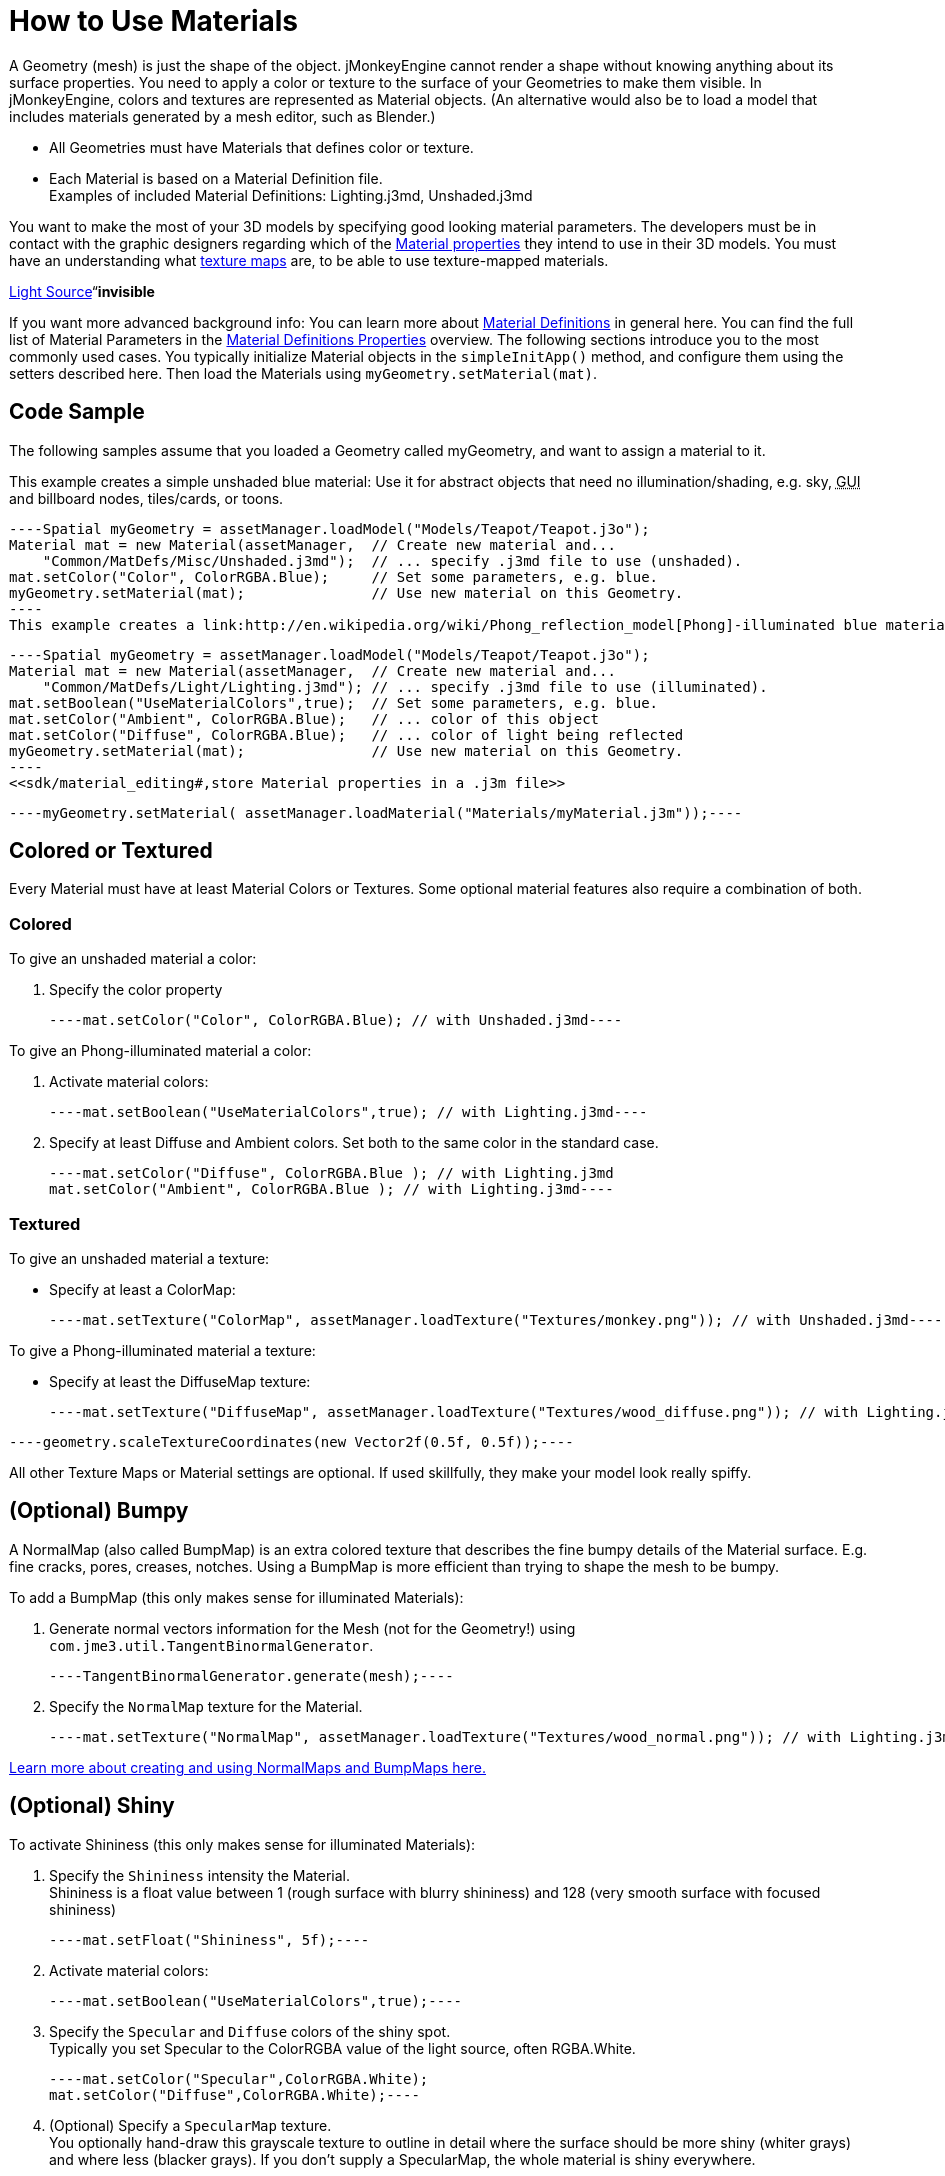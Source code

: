 

= How to Use Materials

A Geometry (mesh) is just the shape of the object. jMonkeyEngine cannot render a shape without knowing anything about its surface properties. You need to apply a color or texture to the surface of your Geometries to make them visible. In jMonkeyEngine, colors and textures are represented as Material objects. (An alternative would also be to load a model that includes materials generated by a mesh editor, such as Blender.)


*  All Geometries must have Materials that defines color or texture.
*  Each Material is based on a Material Definition file. +
Examples of included Material Definitions: Lighting.j3md, Unshaded.j3md

You want to make the most of your 3D models by specifying good looking material parameters. The developers must be in contact with the graphic designers regarding which of the <<jme3/advanced/materials_overview#,Material properties>> they intend to use in their 3D models. You must have an understanding what <<jme3/terminology#materialstextures,texture maps>> are, to be able to use texture-mapped materials. 


<<jme3/advanced/light_and_shadow#,Light Source>>“*invisible*


If you want more advanced background info: You can learn more about <<jme3/advanced/material_definitions#,Material Definitions>> in general here. You can find the full list of Material Parameters in the <<jme3/advanced/materials_overview#,Material Definitions Properties>> overview. The following sections introduce you to the most commonly used cases. You typically initialize Material objects in the `simpleInitApp()` method, and configure them using the setters described here. Then load the Materials using `myGeometry.setMaterial(mat)`. 



== Code Sample

The following samples assume that you loaded a Geometry called myGeometry, and want to assign a material to it.


This example creates a simple unshaded blue material: Use it for abstract objects that need no illumination/shading, e.g. sky, +++<abbr title="Graphical User Interface">GUI</abbr>+++ and billboard nodes, tiles/cards, or toons.


[source,java]
----Spatial myGeometry = assetManager.loadModel("Models/Teapot/Teapot.j3o");
Material mat = new Material(assetManager,  // Create new material and...
    "Common/MatDefs/Misc/Unshaded.j3md");  // ... specify .j3md file to use (unshaded).
mat.setColor("Color", ColorRGBA.Blue);     // Set some parameters, e.g. blue.
myGeometry.setMaterial(mat);               // Use new material on this Geometry.
----
This example creates a link:http://en.wikipedia.org/wiki/Phong_reflection_model[Phong]-illuminated blue material. Use it for illuminated, naturalistic objects, such as characters, buildings, terrains, vehicles. Needs a light source, otherwise it will be invisible.


[source,java]
----Spatial myGeometry = assetManager.loadModel("Models/Teapot/Teapot.j3o");
Material mat = new Material(assetManager,  // Create new material and...
    "Common/MatDefs/Light/Lighting.j3md"); // ... specify .j3md file to use (illuminated).
mat.setBoolean("UseMaterialColors",true);  // Set some parameters, e.g. blue.
mat.setColor("Ambient", ColorRGBA.Blue);   // ... color of this object
mat.setColor("Diffuse", ColorRGBA.Blue);   // ... color of light being reflected
myGeometry.setMaterial(mat);               // Use new material on this Geometry.
----
<<sdk/material_editing#,store Material properties in a .j3m file>>


[source,java]
----myGeometry.setMaterial( assetManager.loadMaterial("Materials/myMaterial.j3m"));----




== Colored or Textured

Every Material must have at least Material Colors or Textures. Some optional material features also require a combination of both. 



=== Colored

To give an unshaded material a color:


.  Specify the color property 
[source,java]
----mat.setColor("Color", ColorRGBA.Blue); // with Unshaded.j3md----

To give an Phong-illuminated material a color:


.  Activate material colors: 
[source,java]
----mat.setBoolean("UseMaterialColors",true); // with Lighting.j3md----
.  Specify at least Diffuse and Ambient colors. Set both to the same color in the standard case. 
[source,java]
----mat.setColor("Diffuse", ColorRGBA.Blue ); // with Lighting.j3md
mat.setColor("Ambient", ColorRGBA.Blue ); // with Lighting.j3md----


=== Textured

To give an unshaded material a texture:


*  Specify at least a ColorMap: 
[source,java]
----mat.setTexture("ColorMap", assetManager.loadTexture("Textures/monkey.png")); // with Unshaded.j3md----

To give a Phong-illuminated material a texture:


*  Specify at least the DiffuseMap texture: 
[source,java]
----mat.setTexture("DiffuseMap", assetManager.loadTexture("Textures/wood_diffuse.png")); // with Lighting.j3md----




[source,java]
----geometry.scaleTextureCoordinates(new Vector2f(0.5f, 0.5f));----



All other Texture Maps or Material settings are optional. If used skillfully, they make your model look really spiffy.



== (Optional) Bumpy

A NormalMap (also called BumpMap) is an extra colored texture that describes the fine bumpy details of the Material surface. E.g. fine cracks, pores, creases, notches. Using a BumpMap is more efficient than trying to shape the mesh to be bumpy.


To add a BumpMap (this only makes sense for illuminated Materials):


.  Generate normal vectors information for the Mesh (not for the Geometry!) using `com.jme3.util.TangentBinormalGenerator`. 
[source,java]
----TangentBinormalGenerator.generate(mesh);----
.  Specify the `NormalMap` texture for the Material. 
[source,java]
----mat.setTexture("NormalMap", assetManager.loadTexture("Textures/wood_normal.png")); // with Lighting.j3md----

link:http://en.wikipedia.org/wiki/Bump_mapping[Learn more about creating and using NormalMaps and BumpMaps here.]



== (Optional) Shiny

To activate Shininess (this only makes sense for illuminated Materials):


.  Specify the `Shininess` intensity the Material. +
Shininess is a float value between 1 (rough surface with blurry shininess) and 128 (very smooth surface with focused shininess)
[source,java]
----mat.setFloat("Shininess", 5f);----
.  Activate material colors: 
[source,java]
----mat.setBoolean("UseMaterialColors",true);----
.  Specify the `Specular` and `Diffuse` colors of the shiny spot. +
Typically you set Specular to the ColorRGBA value of the light source, often RGBA.White.
[source,java]
----mat.setColor("Specular",ColorRGBA.White);
mat.setColor("Diffuse",ColorRGBA.White);----
.  (Optional) Specify a `SpecularMap` texture. +
You optionally hand-draw this grayscale texture to outline in detail where the surface should be more shiny (whiter grays) and where less (blacker grays). If you don't supply a SpecularMap, the whole material is shiny everywhere. 
[source,java]
----mat.setTexture("SpecularMap", assetManager.loadTexture("Textures/metal_spec.png")); // with Lighting.j3md----

To deactivate shininess


*  Set the `Specular` color to `ColorRGBA.Black`. Do not just set `Shininess` to 0.
[source,java]
----mat.setColor("Specular",ColorRGBA.Black);----


== (Optional) Glow

To activate glow:


.  Add one <<jme3/advanced/bloom_and_glow#,BloomFilter PostProcessor>> in your simpleInitApp() method (only once, it is used by all glowing objects).
[source,java]
----FilterPostProcessor fpp=new FilterPostProcessor(assetManager);
BloomFilter bloom = new BloomFilter(BloomFilter.GlowMode.Objects);
fpp.addFilter(bloom);
viewPort.addProcessor(fpp);----
.  Specify a `Glow` color. +
A ColorRGBA value of your choice, e.g. choose a warm or cold color for different effects, or white for a neutral glow.
[source,java]
----mat.setColor("GlowColor",ColorRGBA.White);----
.  (Optional) Specify a `GlowMap` texture. +
This texture outlines in detail where the DiffuseMap texture glows. If you don't supply a GlowMap, the whole material glows everwhere.  
[source,java]
----mat.setTexture("GlowMap", assetManager.loadTexture("Textures/alien_glow.png"));----

To deactivate glow:


*  Set the `Glow` color to `ColorRGBA.Black`.
[source,java]
----mat.setColor("GlowColor", ColorRGBA.Black);----

Learn more about <<jme3/advanced/bloom_and_glow#,Bloom and Glow>>.



== (Optional) Transparent

Most Material Definitions support an alpha channel to make a model opaque, translucent, or transparent.


*  Alpha=1.0f makes the color opaque (default), 
*  Alpha=0.0f make the color fully transparent
*  Alpha between 0f and 1f makes the color more or less translucent.

To make a Geometry transparent or translucent:


.  Specify which areas you want to be transparent or translucent by specifying the alpha channel:
**  (For colored Materials) In any RGBA color, the first three are Red-Green-Blue, and the last float is the Alpha channel. For example, to replace ColorRGBA.Red with a translucent red: 
[source,java]
----mat.setColor("Color", new ColorRGBA(1,0,0,0.5f));----
**  (For textured Materials) Supply an AlphaMap that outlines which areas are transparent. 
[source,java]
----mat.setTexture("AlphaMap", assetManager.loadTexture("Textures/window_alpha.png"));----
**  (For textured Materials) If the DiffuseMap has an alpha channel, use: 
[source,java]
----mat.setBoolean("UseAlpha",true);----

.  Specify BlendMode Alpha for the Material. 
[source,java]
----mat.getAdditionalRenderState().setBlendMode(BlendMode.Alpha);----
.  Put the Geometry (not the Material!) in the appropriate render queue bucket. +
Objects in the translucent bucket (e.g. particles) are not affected by SceneProcessors (e.g. shadows). Objects in the transparent bucket (e.g. foliage) are affected by SceneProcessors (e.g. shadows).
**  
[source,java]
----geo.setQueueBucket(Bucket.Translucent); ----
**  
[source,java]
----geo.setQueueBucket(Bucket.Transparent); ----

.  (Optional) Specify other material settings.
[cols="3", options="header"]
|===

a|Standard Material Transparency
a|Description
a|Example

a|getAdditionalRenderState().setBlendMode(BlendMode.Off);
a|This is the default, no transparency.
a|Use for all opaque objects like walls, floors, people…

a|getAdditionalRenderState().setBlendMode(BlendMode.Alpha);
a|Interpolates the background pixel with the current pixel by using the current pixel's alpha.
a|This is the most commonly used BlendMode for transparency and translucency: Frosted window panes, ice, glass, alpha-blended vegetation textures… 

a|getAdditionalRenderState().setDepthWrite(false);
a|Disables writing of the pixel's depth value to the depth buffer.
a|Deactivate this on Materials if you expect two or more transparent/translucent objects to be obscuring one another, but you want to see through both.

a|getAdditionalRenderState().setAlphaTest(true) +
getAdditionalRenderState().setAlphaFallOff(0.5f);
a|Enables Alpha Testing and uses an AlphaDiscardThreshold as alpha fall-off value. This means that gradients in the AlphaMap are no longer interpreted as soft translucency, but parts of the texture become either fully opaque or fully transparent. Only pixels above the alpha threshold (e.g. 0.5f) are rendered. 
a|Activate Alpha Testing for (partially) *transparent* objects such as foliage, hair, etc. +
Deactivate Alpha Testing for gradually *translucent* objects, such as colored glass, smoked glass, ghosts.

|===




[source,java]
----mat.setBoolean("UseAlpha",true);----
–“



== (Optional) Wireframe

Additionally to the above settings, you can switch off and on a wireframe rendering of the mesh. Since a wireframe has no faces, this temporarily disables the other Texture Maps.

[cols="3", options="header"]
|===

a|Material Property
a|Description
a|Example

a|getAdditionalRenderState().setWireframe(true);
a|Switch to showing the (textured) Material in wireframe mode. The wireframe optionally uses the Material's `Color` value.
a|Use wireframes to debug meshes, or for a “matrix or “holodeck effect.

|===
<tags><tag target="material" /><tag target="texture" /><tag target="effect" /><tag target="wireframe" /><tag target="light" /><tag target="documentation" /></tags>
